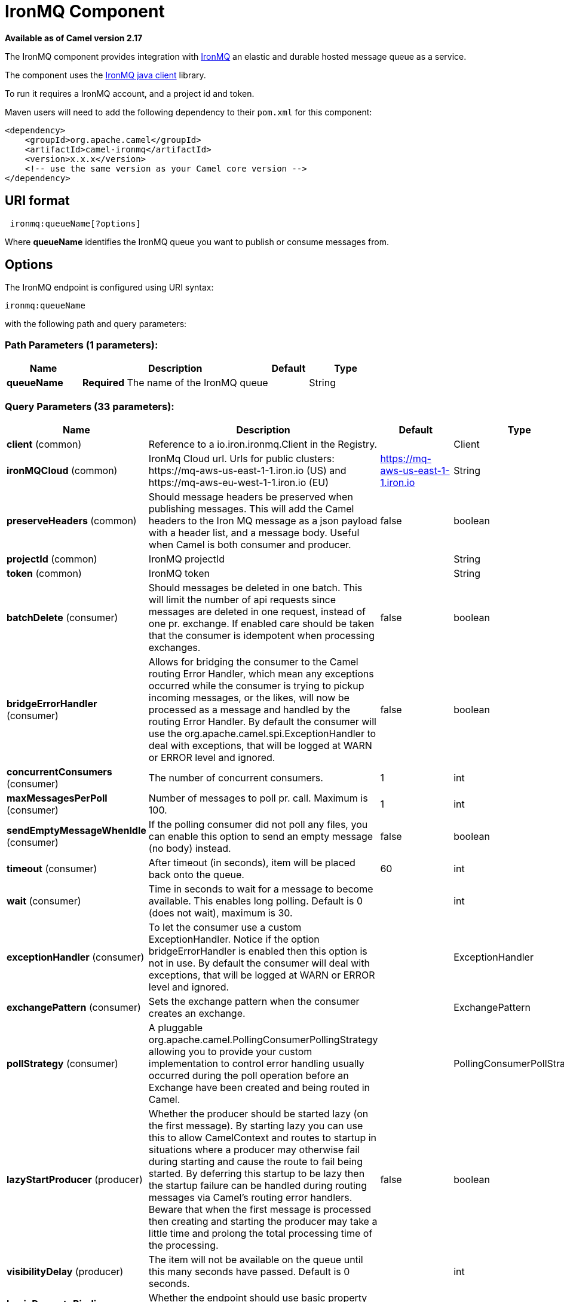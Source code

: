 [[ironmq-component]]
= IronMQ Component
:page-source: components/camel-ironmq/src/main/docs/ironmq-component.adoc

*Available as of Camel version 2.17*

The IronMQ component provides integration with http://www.iron.io/products/mq[IronMQ] an elastic and durable hosted message queue as a service.

The component uses the
https://github.com/iron-io/iron_mq_java[IronMQ java client]
library.

To run it requires a IronMQ account, and a project id and token.

Maven users will need to add the following dependency to their `pom.xml`
for this component:

[source,java]
------------------------------------------------------------
<dependency>
    <groupId>org.apache.camel</groupId>
    <artifactId>camel-ironmq</artifactId>
    <version>x.x.x</version>
    <!-- use the same version as your Camel core version -->
</dependency>
------------------------------------------------------------

== URI format

[source,java]
-----------------------------
 ironmq:queueName[?options]
-----------------------------
Where **queueName** identifies the IronMQ queue you want to publish or consume messages from.

== Options







// endpoint options: START
The IronMQ endpoint is configured using URI syntax:

----
ironmq:queueName
----

with the following path and query parameters:

=== Path Parameters (1 parameters):


[width="100%",cols="2,5,^1,2",options="header"]
|===
| Name | Description | Default | Type
| *queueName* | *Required* The name of the IronMQ queue |  | String
|===


=== Query Parameters (33 parameters):


[width="100%",cols="2,5,^1,2",options="header"]
|===
| Name | Description | Default | Type
| *client* (common) | Reference to a io.iron.ironmq.Client in the Registry. |  | Client
| *ironMQCloud* (common) | IronMq Cloud url. Urls for public clusters: \https://mq-aws-us-east-1-1.iron.io (US) and \https://mq-aws-eu-west-1-1.iron.io (EU) | https://mq-aws-us-east-1-1.iron.io | String
| *preserveHeaders* (common) | Should message headers be preserved when publishing messages. This will add the Camel headers to the Iron MQ message as a json payload with a header list, and a message body. Useful when Camel is both consumer and producer. | false | boolean
| *projectId* (common) | IronMQ projectId |  | String
| *token* (common) | IronMQ token |  | String
| *batchDelete* (consumer) | Should messages be deleted in one batch. This will limit the number of api requests since messages are deleted in one request, instead of one pr. exchange. If enabled care should be taken that the consumer is idempotent when processing exchanges. | false | boolean
| *bridgeErrorHandler* (consumer) | Allows for bridging the consumer to the Camel routing Error Handler, which mean any exceptions occurred while the consumer is trying to pickup incoming messages, or the likes, will now be processed as a message and handled by the routing Error Handler. By default the consumer will use the org.apache.camel.spi.ExceptionHandler to deal with exceptions, that will be logged at WARN or ERROR level and ignored. | false | boolean
| *concurrentConsumers* (consumer) | The number of concurrent consumers. | 1 | int
| *maxMessagesPerPoll* (consumer) | Number of messages to poll pr. call. Maximum is 100. | 1 | int
| *sendEmptyMessageWhenIdle* (consumer) | If the polling consumer did not poll any files, you can enable this option to send an empty message (no body) instead. | false | boolean
| *timeout* (consumer) | After timeout (in seconds), item will be placed back onto the queue. | 60 | int
| *wait* (consumer) | Time in seconds to wait for a message to become available. This enables long polling. Default is 0 (does not wait), maximum is 30. |  | int
| *exceptionHandler* (consumer) | To let the consumer use a custom ExceptionHandler. Notice if the option bridgeErrorHandler is enabled then this option is not in use. By default the consumer will deal with exceptions, that will be logged at WARN or ERROR level and ignored. |  | ExceptionHandler
| *exchangePattern* (consumer) | Sets the exchange pattern when the consumer creates an exchange. |  | ExchangePattern
| *pollStrategy* (consumer) | A pluggable org.apache.camel.PollingConsumerPollingStrategy allowing you to provide your custom implementation to control error handling usually occurred during the poll operation before an Exchange have been created and being routed in Camel. |  | PollingConsumerPollStrategy
| *lazyStartProducer* (producer) | Whether the producer should be started lazy (on the first message). By starting lazy you can use this to allow CamelContext and routes to startup in situations where a producer may otherwise fail during starting and cause the route to fail being started. By deferring this startup to be lazy then the startup failure can be handled during routing messages via Camel's routing error handlers. Beware that when the first message is processed then creating and starting the producer may take a little time and prolong the total processing time of the processing. | false | boolean
| *visibilityDelay* (producer) | The item will not be available on the queue until this many seconds have passed. Default is 0 seconds. |  | int
| *basicPropertyBinding* (advanced) | Whether the endpoint should use basic property binding (Camel 2.x) or the newer property binding with additional capabilities | false | boolean
| *synchronous* (advanced) | Sets whether synchronous processing should be strictly used, or Camel is allowed to use asynchronous processing (if supported). | false | boolean
| *backoffErrorThreshold* (scheduler) | The number of subsequent error polls (failed due some error) that should happen before the backoffMultipler should kick-in. |  | int
| *backoffIdleThreshold* (scheduler) | The number of subsequent idle polls that should happen before the backoffMultipler should kick-in. |  | int
| *backoffMultiplier* (scheduler) | To let the scheduled polling consumer backoff if there has been a number of subsequent idles/errors in a row. The multiplier is then the number of polls that will be skipped before the next actual attempt is happening again. When this option is in use then backoffIdleThreshold and/or backoffErrorThreshold must also be configured. |  | int
| *delay* (scheduler) | Milliseconds before the next poll. You can also specify time values using units, such as 60s (60 seconds), 5m30s (5 minutes and 30 seconds), and 1h (1 hour). | 500 | long
| *greedy* (scheduler) | If greedy is enabled, then the ScheduledPollConsumer will run immediately again, if the previous run polled 1 or more messages. | false | boolean
| *initialDelay* (scheduler) | Milliseconds before the first poll starts. You can also specify time values using units, such as 60s (60 seconds), 5m30s (5 minutes and 30 seconds), and 1h (1 hour). | 1000 | long
| *repeatCount* (scheduler) | Specifies a maximum limit of number of fires. So if you set it to 1, the scheduler will only fire once. If you set it to 5, it will only fire five times. A value of zero or negative means fire forever. | 0 | long
| *runLoggingLevel* (scheduler) | The consumer logs a start/complete log line when it polls. This option allows you to configure the logging level for that. | TRACE | LoggingLevel
| *scheduledExecutorService* (scheduler) | Allows for configuring a custom/shared thread pool to use for the consumer. By default each consumer has its own single threaded thread pool. |  | ScheduledExecutorService
| *scheduler* (scheduler) | To use a cron scheduler from either camel-spring or camel-quartz component | none | String
| *schedulerProperties* (scheduler) | To configure additional properties when using a custom scheduler or any of the Quartz, Spring based scheduler. |  | Map
| *startScheduler* (scheduler) | Whether the scheduler should be auto started. | true | boolean
| *timeUnit* (scheduler) | Time unit for initialDelay and delay options. | MILLISECONDS | TimeUnit
| *useFixedDelay* (scheduler) | Controls if fixed delay or fixed rate is used. See ScheduledExecutorService in JDK for details. | true | boolean
|===
// endpoint options: END
// spring-boot-auto-configure options: START
== Spring Boot Auto-Configuration

When using Spring Boot make sure to use the following Maven dependency to have support for auto configuration:

[source,xml]
----
<dependency>
  <groupId>org.apache.camel</groupId>
  <artifactId>camel-ironmq-starter</artifactId>
  <version>x.x.x</version>
  <!-- use the same version as your Camel core version -->
</dependency>
----


The component supports 2 options, which are listed below.



[width="100%",cols="2,5,^1,2",options="header"]
|===
| Name | Description | Default | Type
| *camel.component.ironmq.basic-property-binding* | Whether the component should use basic property binding (Camel 2.x) or the newer property binding with additional capabilities | false | Boolean
| *camel.component.ironmq.enabled* | Enable ironmq component | true | Boolean
|===
// spring-boot-auto-configure options: END







== IronMQComponent Options




// component options: START
The IronMQ component supports 1 options, which are listed below.



[width="100%",cols="2,5,^1,2",options="header"]
|===
| Name | Description | Default | Type
| *basicPropertyBinding* (advanced) | Whether the component should use basic property binding (Camel 2.x) or the newer property binding with additional capabilities | false | boolean
|===
// component options: END





== Message Body
Should be either a String or a array of Strings. In the latter case the batch of strings will be send to IronMQ as one request, creating one message pr. element in the array.

== Producer message headers

[width="100%",cols="10%,10%,80%",options="header",]
|=======================================================================
|Header |Type | Description
|CamelIronMQOperation |String|If value set to 'CamelIronMQClearQueue' the queue is cleared of unconsumed  messages.
|CamelIronMQMessageId |String or io.iron.ironmq.Ids|The id of the IronMQ message as a String when sending a single message, or a Ids object when sending a array of strings.
|=======================================================================

== Consumer message headers

[width="100%",cols="10%,10%,80%",options="header",]
|=======================================================================
|Header |Type | Description
|CamelIronMQMessageId    |String|The id of the message.
|CamelIronMQReservationId|String|The reservation id of the message.
|CamelIronMQReservedCount|String|The number of times this message has been reserved.
|=======================================================================


== Consumer example

Consume 50 messages pr. poll from the queue 'testqueue' on aws eu, and save the messages to files.

[source,java]
--------------------------------------------------
from("ironmq:testqueue?ironMQCloud=https://mq-aws-eu-west-1-1.iron.io&projectId=myIronMQProjectid&token=myIronMQToken&maxMessagesPerPoll=50")
  .to("file:somefolder");
--------------------------------------------------

== Producer example
Dequeue from activemq jms and enqueue the messages on IronMQ.

[source,java]
--------------------------------------------------
from("activemq:foo")
  .to("ironmq:testqueue?projectId=myIronMQProjectid&token=myIronMQToken");
--------------------------------------------------
